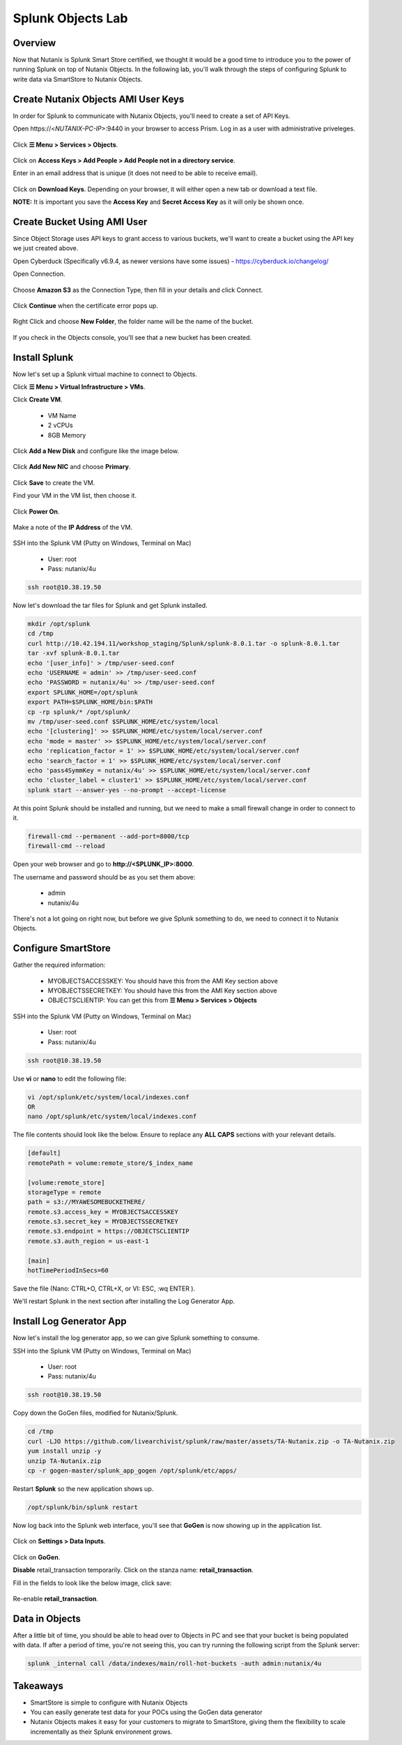 .. Adding labels to the beginning of your lab is helpful for linking to the lab from other pages
.. _splunkobjectslab:

------------------
Splunk Objects Lab
------------------

Overview
++++++++

Now that Nutanix is Splunk Smart Store certified, we thought it would be a good time to introduce you to the power of running Splunk on top of Nutanix Objects. In the following lab, you'll walk through the steps of configuring Splunk to write data via SmartStore to Nutanix Objects.

Create Nutanix Objects AMI User Keys
++++++++++++++++++++++++++++++++++++

In order for Splunk to communicate with Nutanix Objects, you'll need to create a set of API Keys.

Open \https://<*NUTANIX-PC-IP*>:9440 in your browser to access Prism. Log in as a user with administrative priveleges.

.. figure:: images/1.png

Click **☰ Menu > Services > Objects**.

.. figure:: images/2.png

Click on **Access Keys > Add People > Add People not in a directory service**.

Enter in an email address that is unique (it does not need to be able to receive email).

.. figure:: images/3.png

Click on **Download Keys**. Depending on your browser, it will either open a new tab or download a text file.

**NOTE:** It is important you save the **Access Key** and **Secret Access Key** as it will only be shown once.

.. figure:: images/5.png

.. figure:: images/4.png

Create Bucket Using AMI User
++++++++++++++++++++++++++++

Since Object Storage uses API keys to grant access to various buckets, we'll want to create a bucket using the API key we just created above.

Open Cyberduck (Specifically v6.9.4, as newer versions have some issues) - https://cyberduck.io/changelog/

Open Connection.

.. figure:: images/18.png

Choose **Amazon S3** as the Connection Type, then fill in your details and click Connect.

.. figure:: images/19.png

Click **Continue** when the certificate error pops up.

.. figure:: images/20.png

Right Click and choose **New Folder**, the folder name will be the name of the bucket.

.. figure:: images/21.png

.. figure:: images/22.png

If you check in the Objects console, you'll see that a new bucket has been created.

Install Splunk
++++++++++++++

Now let's set up a Splunk virtual machine to connect to Objects.

Click **☰ Menu > Virtual Infrastructure > VMs**.

Click **Create VM**.

  - VM Name
  - 2 vCPUs
  - 8GB Memory

Click **Add a New Disk** and configure like the image below.

.. figure:: images/6.png

Click **Add New NIC** and choose **Primary**.

.. figure:: images/7.png

Click **Save** to create the VM.

Find your VM in the VM list, then choose it.

.. figure:: images/8.png

Click **Power On**.

.. figure:: images/9.png

Make a note of the **IP Address** of the VM.

.. figure:: images/10.png

SSH into the Splunk VM (Putty on Windows, Terminal on Mac)

  - User: root
  - Pass: nutanix/4u

.. code-block:: bash

  ssh root@10.38.19.50

Now let's download the tar files for Splunk and get Splunk installed.

.. code-block:: bash

  mkdir /opt/splunk
  cd /tmp
  curl http://10.42.194.11/workshop_staging/Splunk/splunk-8.0.1.tar -o splunk-8.0.1.tar
  tar -xvf splunk-8.0.1.tar
  echo '[user_info]' > /tmp/user-seed.conf
  echo 'USERNAME = admin' >> /tmp/user-seed.conf
  echo 'PASSWORD = nutanix/4u' >> /tmp/user-seed.conf
  export SPLUNK_HOME=/opt/splunk
  export PATH=$SPLUNK_HOME/bin:$PATH
  cp -rp splunk/* /opt/splunk/
  mv /tmp/user-seed.conf $SPLUNK_HOME/etc/system/local
  echo '[clustering]' >> $SPLUNK_HOME/etc/system/local/server.conf
  echo 'mode = master' >> $SPLUNK_HOME/etc/system/local/server.conf
  echo 'replication_factor = 1' >> $SPLUNK_HOME/etc/system/local/server.conf
  echo 'search_factor = 1' >> $SPLUNK_HOME/etc/system/local/server.conf
  echo 'pass4SymmKey = nutanix/4u' >> $SPLUNK_HOME/etc/system/local/server.conf
  echo 'cluster_label = cluster1' >> $SPLUNK_HOME/etc/system/local/server.conf
  splunk start --answer-yes --no-prompt --accept-license

.. figure:: images/11.png

At this point Splunk should be installed and running, but we need to make a small firewall change in order to connect to it.

.. code-block:: bash

  firewall-cmd --permanent --add-port=8000/tcp
  firewall-cmd --reload

Open your web browser and go to **http://<SPLUNK_IP>:8000**.

The username and password should be as you set them above:

  - admin
  - nutanix/4u

.. figure:: images/12.png

There's not a lot going on right now, but before we give Splunk something to do, we need to connect it to Nutanix Objects.

.. figure:: images/13.png

Configure SmartStore
++++++++++++++++++++

Gather the required information:

  - MYOBJECTSACCESSKEY: You should have this from the AMI Key section above
  - MYOBJECTSSECRETKEY: You should have this from the AMI Key section above
  - OBJECTSCLIENTIP: You can get this from **☰ Menu > Services > Objects**

.. figure:: images/17.png

SSH into the Splunk VM (Putty on Windows, Terminal on Mac)

  - User: root
  - Pass: nutanix/4u

.. code-block:: bash

  ssh root@10.38.19.50

Use **vi** or **nano** to edit the following file:

.. code-block:: bash

  vi /opt/splunk/etc/system/local/indexes.conf
  OR
  nano /opt/splunk/etc/system/local/indexes.conf

The file contents should look like the below. Ensure to replace any **ALL CAPS** sections with your relevant details.

.. code-block:: bash

  [default]
  remotePath = volume:remote_store/$_index_name

  [volume:remote_store]
  storageType = remote
  path = s3://MYAWESOMEBUCKETHERE/
  remote.s3.access_key = MYOBJECTSACCESSKEY
  remote.s3.secret_key = MYOBJECTSSECRETKEY
  remote.s3.endpoint = https://OBJECTSCLIENTIP
  remote.s3.auth_region = us-east-1

  [main]
  hotTimePeriodInSecs=60

Save the file (Nano: CTRL+O, CTRL+X, or VI: ESC, :wq ENTER ).

We'll restart Splunk in the next section after installing the Log Generator App.


Install Log Generator App
+++++++++++++++++++++++++

Now let's install the log generator app, so we can give Splunk something to consume.

SSH into the Splunk VM (Putty on Windows, Terminal on Mac)

  - User: root
  - Pass: nutanix/4u

.. code-block:: bash

  ssh root@10.38.19.50

Copy down the GoGen files, modified for Nutanix/Splunk.

.. code-block:: bash

  cd /tmp
  curl -LJO https://github.com/livearchivist/splunk/raw/master/assets/TA-Nutanix.zip -o TA-Nutanix.zip
  yum install unzip -y
  unzip TA-Nutanix.zip
  cp -r gogen-master/splunk_app_gogen /opt/splunk/etc/apps/

Restart **Splunk** so the new application shows up.

.. code-block:: bash

  /opt/splunk/bin/splunk restart

Now log back into the Splunk web interface, you'll see that **GoGen** is now showing up in the application list.

.. figure:: images/14.png

Click on **Settings > Data Inputs**.

.. figure:: images/15.png

Click on **GoGen**.

**Disable** retail_transaction temporarily. Click on the stanza name: **retail_transaction**.

Fill in the fields to look like the below image, click save:

.. figure:: images/23.png

Re-enable **retail_transaction**.

.. figure:: images/24.png

Data in Objects
+++++++++++++++

After a little bit of time, you should be able to head over to Objects in PC and see that your bucket is being populated with data. If after a period of time, you're not seeing this, you can try running the following script from the Splunk server:

.. code-block:: bash

  splunk _internal call /data/indexes/main/roll-hot-buckets -auth admin:nutanix/4u

Takeaways
+++++++++

- SmartStore is simple to configure with Nutanix Objects
- You can easily generate test data for your POCs using the GoGen data generator
- Nutanix Objects makes it easy for your customers to migrate to SmartStore, giving them the flexibility to scale incrementally as their Splunk environment grows.
